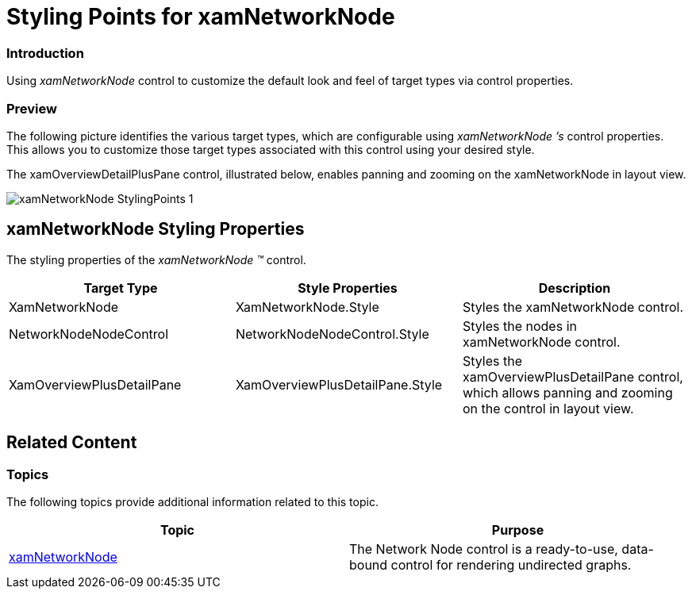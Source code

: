 ﻿////

|metadata|
{
    "name": "designers-guide-styling-points-for-xamnetworknode",
    "controlName": [],
    "tags": ["Styling","Templating"],
    "guid": "01417e12-014d-4ab9-bec0-8234f60de25e",  
    "buildFlags": ["sl","wpf"],
    "createdOn": "2012-04-05T14:24:10.7135042Z"
}
|metadata|
////

= Styling Points for xamNetworkNode

=== Introduction

Using  _xamNetworkNode_  control to customize the default look and feel of target types via control properties.

=== Preview

The following picture identifies the various target types, which are configurable using  _xamNetworkNode_  _’s_  control properties. This allows you to customize those target types associated with this control using your desired style.

The xamOverviewDetailPlusPane control, illustrated below, enables panning and zooming on the xamNetworkNode in layout view.

image::images/xamNetworkNode_StylingPoints_1.png[]

== xamNetworkNode Styling Properties

The styling properties of the  _xamNetworkNode_   _™_   control.

[options="header", cols="a,a,a"]
|====
|Target Type|Style Properties|Description

|XamNetworkNode
|XamNetworkNode.Style
|Styles the xamNetworkNode control.

|NetworkNodeNodeControl
|NetworkNodeNodeControl.Style
|Styles the nodes in xamNetworkNode control.

|XamOverviewPlusDetailPane
|XamOverviewPlusDetailPane.Style
|Styles the xamOverviewPlusDetailPane control, which allows panning and zooming on the control in layout view.

|====

== Related Content

=== Topics

The following topics provide additional information related to this topic.

[options="header", cols="a,a"]
|====
|Topic|Purpose

| link:xamnetworknode.html[xamNetworkNode]
|The Network Node control is a ready-to-use, data-bound control for rendering undirected graphs.

|====